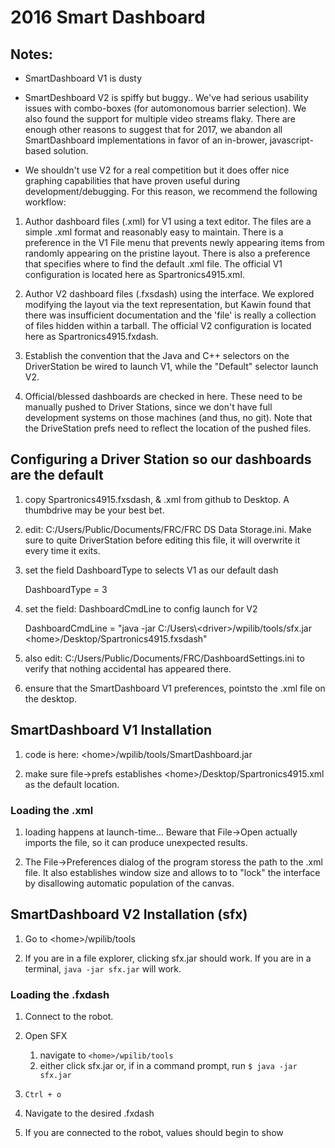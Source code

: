 #+LATEX_HEADER: \usepackage[margin=1in]{geometry}
* 2016 Smart Dashboard

** Notes:

- SmartDashboard V1 is dusty

- SmartDeshboard V2 is spiffy but buggy.. We've had serious usability issues
  with combo-boxes (for automonomous barrier selection).  We also found
  the support for multiple video streams flaky. There are enough other
  reasons to suggest that for 2017, we abandon all SmartDashboard
  implementations in favor of an in-brower, javascript-based solution.

- We shouldn't use V2 for a real competition but it does offer nice 
  graphing capabilities that have proven useful during development/debugging.  
  For this reason, we recommend the following workflow:

1. Author dashboard files (.xml) for V1 using a text editor. The files are
   a simple .xml format and reasonably easy to maintain.  There is a preference
   in the V1 File menu that prevents newly appearing items from randomly
   appearing on the pristine layout. There is also a preference that specifies
   where to find the default .xml file.  The official V1 configuration is
  located here as Spartronics4915.xml.

2. Author V2 dashboard files (.fxsdash) using the interface.  We explored 
   modifying the layout via the text representation, but Kawin found that there 
   was insufficient documentation and the 'file' is really a collection of files
   hidden within a tarball. The official V2 configuration is located here as 
   Spartronics4915.fxdash.

3. Establish the convention that the Java and C++ selectors on the 
   DriverStation be wired to launch V1, while the "Default" selector
   launch V2.

4. Official/blessed dashboards are checked in here. These need to be 
   manually pushed to Driver Stations, since we don't have
   full development systems on those machines (and thus, no git). Note that
   the DriveStation prefs need to reflect the location of the pushed files.

** Configuring a Driver Station so our dashboards are the default
0. copy Spartronics4915.fxsdash, & .xml from github to Desktop.  
   A thumbdrive may be your best bet.

1. edit:  C:/Users/Public/Documents/FRC/FRC DS Data Storage.ini.
   Make sure to quite DriverStation before editing this file, it will
   overwrite it every time it exits.

2. set the field DashboardType to selects V1 as our default dash

    DashboardType = 3

3. set the field: DashboardCmdLine to config launch for V2
 
    DashboardCmdLine = "java -jar C:/Users\<driver>/wpilib/tools/sfx.jar <home>/Desktop/Spartronics4915.fxsdash" 

4. also edit: C:/Users/Public/Documents/FRC/DashboardSettings.ini to verify
   that nothing accidental has appeared there.

5. ensure that the SmartDashboard V1 preferences, pointsto the .xml
   file on the desktop.

** SmartDashboard V1 Installation 

1. code is here: <home>/wpilib/tools/SmartDashboard.jar

2. make sure file->prefs establishes <home>/Desktop/Spartronics4915.xml
   as the default location.

*** Loading the .xml
1. loading happens at launch-time... Beware that File->Open actually
   imports the file, so it can produce unexpected results.

2. The File->Preferences dialog of the program storess the path
   to the .xml file.  It also establishes window size and
   allows to to "lock" the interface by disallowing automatic
   population of the canvas.

** SmartDashboard V2 Installation (sfx)
1. Go to <home>/wpilib/tools

2. If you are in a file explorer, clicking sfx.jar should work.
   If you are in a terminal, =java -jar sfx.jar= will work.

*** Loading the .fxdash
1. Connect to the robot.

2. Open SFX
   1. navigate to =<home>/wpilib/tools=
   2. either click sfx.jar or, if in a command prompt, run =$ java -jar sfx.jar=

3. =Ctrl + o=

4. Navigate to the desired .fxdash

5. If you are connected to the robot, values should begin to show

